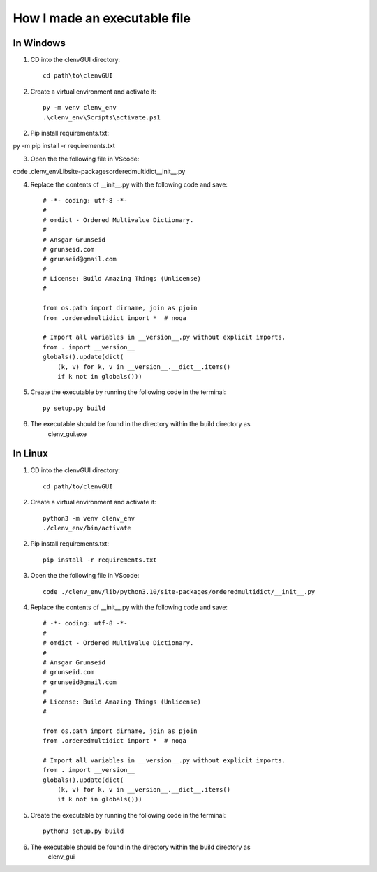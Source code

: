 How I made an executable file
=============================
In Windows
----------
1. CD into the clenvGUI directory::

    cd path\to\clenvGUI

2. Create a virtual environment and activate it::

    py -m venv clenv_env
    .\clenv_env\Scripts\activate.ps1

2. Pip install requirements.txt::

py -m pip install -r requirements.txt

3. Open the the following file in VScode::

code .\clenv_env\Lib\site-packages\orderedmultidict\__init__.py

4. Replace the contents of __init__.py with the following code and save::

    # -*- coding: utf-8 -*-
    #
    # omdict - Ordered Multivalue Dictionary.
    #
    # Ansgar Grunseid
    # grunseid.com
    # grunseid@gmail.com
    #
    # License: Build Amazing Things (Unlicense)
    #

    from os.path import dirname, join as pjoin
    from .orderedmultidict import *  # noqa

    # Import all variables in __version__.py without explicit imports.
    from . import __version__
    globals().update(dict(
        (k, v) for k, v in __version__.__dict__.items()
        if k not in globals()))

5. Create the executable by running the following code in the terminal::

    py setup.py build

6. The executable should be found in the directory within the build directory as
    clenv_gui.exe

In Linux
--------
1. CD into the clenvGUI directory::

    cd path/to/clenvGUI

2. Create a virtual environment and activate it::

    python3 -m venv clenv_env
    ./clenv_env/bin/activate

2. Pip install requirements.txt::

    pip install -r requirements.txt

3. Open the the following file in VScode::

    code ./clenv_env/lib/python3.10/site-packages/orderedmultidict/__init__.py

4. Replace the contents of __init__.py with the following code and save::

    # -*- coding: utf-8 -*-
    #
    # omdict - Ordered Multivalue Dictionary.
    #
    # Ansgar Grunseid
    # grunseid.com
    # grunseid@gmail.com
    #
    # License: Build Amazing Things (Unlicense)
    #

    from os.path import dirname, join as pjoin
    from .orderedmultidict import *  # noqa

    # Import all variables in __version__.py without explicit imports.
    from . import __version__
    globals().update(dict(
        (k, v) for k, v in __version__.__dict__.items()
        if k not in globals()))

5. Create the executable by running the following code in the terminal::

    python3 setup.py build

6. The executable should be found in the directory within the build directory as
    clenv_gui
